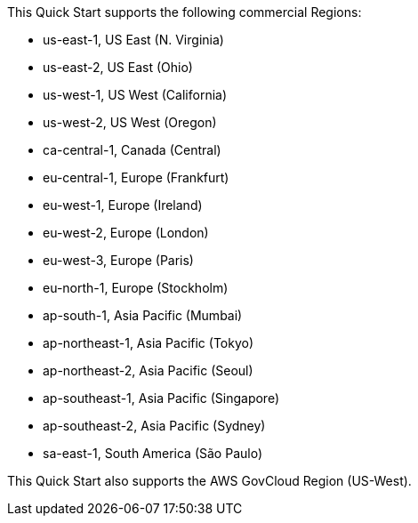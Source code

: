 This Quick Start supports the following commercial Regions:

* us-east-1, US East (N. Virginia)
* us-east-2, US East (Ohio)
* us-west-1, US West (California)
* us-west-2, US West (Oregon)
* ca-central-1, Canada (Central)
* eu-central-1, Europe (Frankfurt)
* eu-west-1, Europe (Ireland)
* eu-west-2, Europe (London)
* eu-west-3, Europe (Paris)
* eu-north-1, Europe (Stockholm)
* ap-south-1, Asia Pacific (Mumbai)
* ap-northeast-1, Asia Pacific (Tokyo)
* ap-northeast-2, Asia Pacific (Seoul)
* ap-southeast-1, Asia Pacific (Singapore)
* ap-southeast-2, Asia Pacific (Sydney)
* sa-east-1, South America (São Paulo)

This Quick Start also supports the AWS GovCloud Region (US-West).
